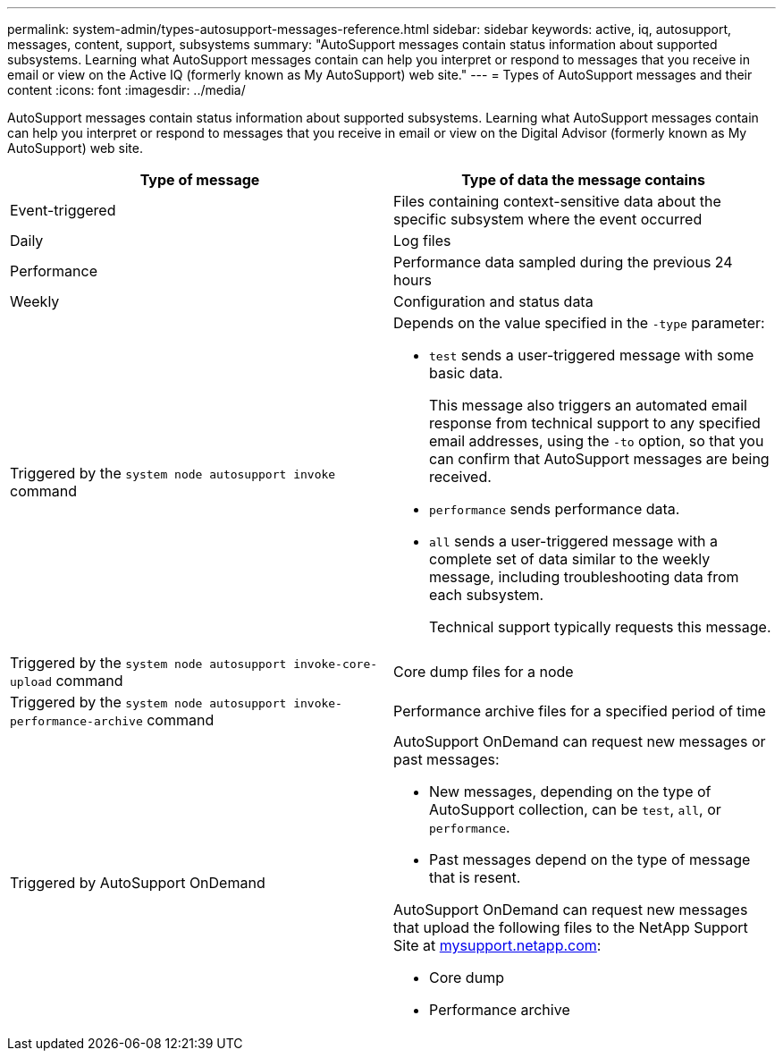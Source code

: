 ---
permalink: system-admin/types-autosupport-messages-reference.html
sidebar: sidebar
keywords: active, iq, autosupport, messages, content, support, subsystems
summary: "AutoSupport messages contain status information about supported subsystems. Learning what AutoSupport messages contain can help you interpret or respond to messages that you receive in email or view on the Active IQ (formerly known as My AutoSupport) web site."
---
= Types of AutoSupport messages and their content
:icons: font
:imagesdir: ../media/

[.lead]
AutoSupport messages contain status information about supported subsystems. Learning what AutoSupport messages contain can help you interpret or respond to messages that you receive in email or view on the Digital Advisor (formerly known as My AutoSupport) web site.

[options="header"]
|===
| Type of message| Type of data the message contains
a|
Event-triggered
a|
Files containing context-sensitive data about the specific subsystem where the event occurred
a|
Daily
a|
Log files
a|
Performance
a|
Performance data sampled during the previous 24 hours
a|
Weekly
a|
Configuration and status data
a|
Triggered by the `system node autosupport invoke` command
a|
Depends on the value specified in the `-type` parameter:

* `test` sends a user-triggered message with some basic data.
+
This message also triggers an automated email response from technical support to any specified email addresses, using the `-to` option, so that you can confirm that AutoSupport messages are being received.

* `performance` sends performance data.
* `all` sends a user-triggered message with a complete set of data similar to the weekly message, including troubleshooting data from each subsystem.
+
Technical support typically requests this message.

a|
Triggered by the `system node autosupport invoke-core-upload` command
a|
Core dump files for a node
a|
Triggered by the `system node autosupport invoke-performance-archive` command
a|
Performance archive files for a specified period of time
a|
Triggered by AutoSupport OnDemand
a|
AutoSupport OnDemand can request new messages or past messages:

* New messages, depending on the type of AutoSupport collection, can be `test`, `all`, or `performance`.
* Past messages depend on the type of message that is resent.

AutoSupport OnDemand can request new messages that upload the following files to the NetApp Support Site at http://mysupport.netapp.com/[mysupport.netapp.com^]:

* Core dump
* Performance archive

|===
